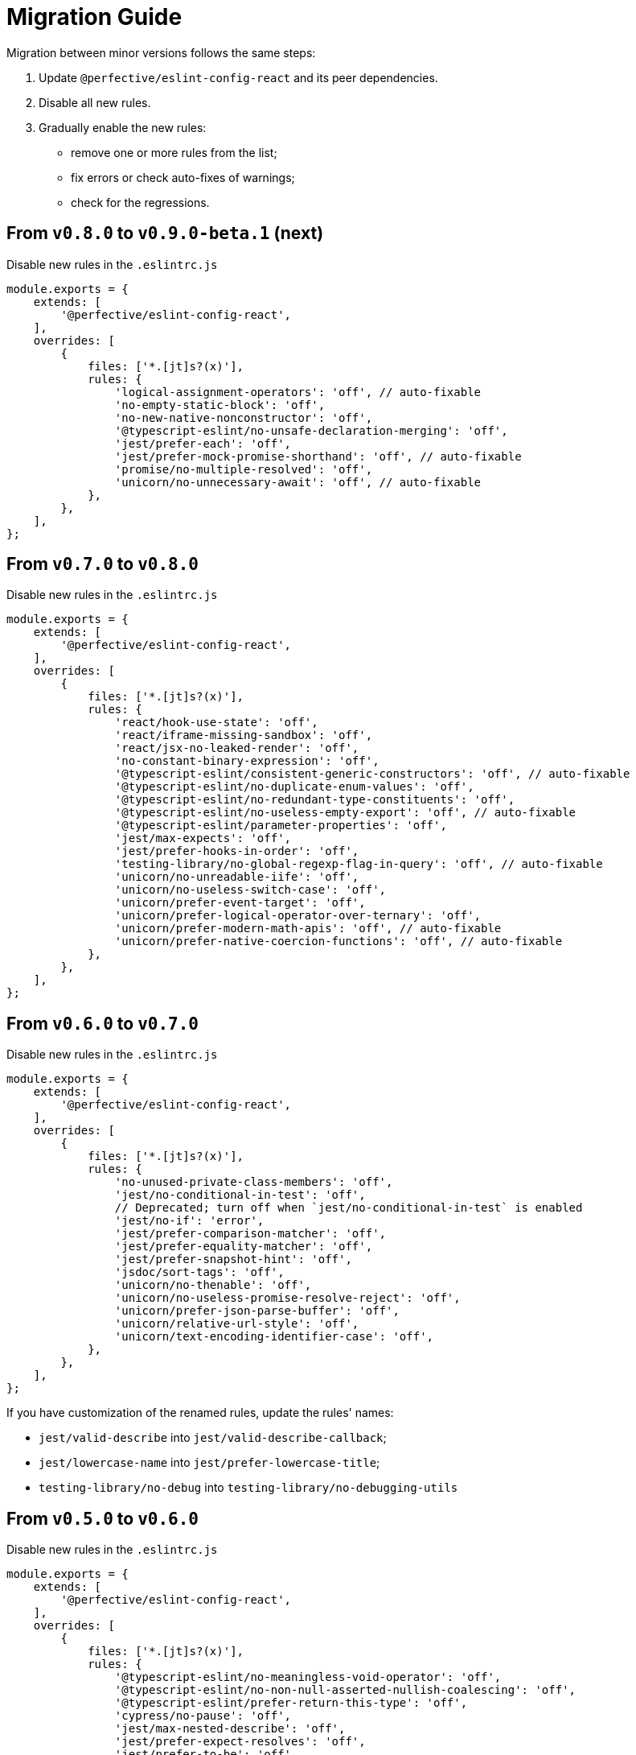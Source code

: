 = Migration Guide

Migration between minor versions follows the same steps:

. Update `@perfective/eslint-config-react` and its peer dependencies.
. Disable all new rules.
. Gradually enable the new rules:
** remove one or more rules from the list;
** fix errors or check auto-fixes of warnings;
** check for the regressions.

== From `v0.8.0` to `v0.9.0-beta.1` (next)

.Disable new rules in the `.eslintrc.js`
[source,js]
----
module.exports = {
    extends: [
        '@perfective/eslint-config-react',
    ],
    overrides: [
        {
            files: ['*.[jt]s?(x)'],
            rules: {
                'logical-assignment-operators': 'off', // auto-fixable
                'no-empty-static-block': 'off',
                'no-new-native-nonconstructor': 'off',
                '@typescript-eslint/no-unsafe-declaration-merging': 'off',
                'jest/prefer-each': 'off',
                'jest/prefer-mock-promise-shorthand': 'off', // auto-fixable
                'promise/no-multiple-resolved': 'off',
                'unicorn/no-unnecessary-await': 'off', // auto-fixable
            },
        },
    ],
};
----


== From `v0.7.0` to `v0.8.0`

.Disable new rules in the `.eslintrc.js`
[source,js]
----
module.exports = {
    extends: [
        '@perfective/eslint-config-react',
    ],
    overrides: [
        {
            files: ['*.[jt]s?(x)'],
            rules: {
                'react/hook-use-state': 'off',
                'react/iframe-missing-sandbox': 'off',
                'react/jsx-no-leaked-render': 'off',
                'no-constant-binary-expression': 'off',
                '@typescript-eslint/consistent-generic-constructors': 'off', // auto-fixable
                '@typescript-eslint/no-duplicate-enum-values': 'off',
                '@typescript-eslint/no-redundant-type-constituents': 'off',
                '@typescript-eslint/no-useless-empty-export': 'off', // auto-fixable
                '@typescript-eslint/parameter-properties': 'off',
                'jest/max-expects': 'off',
                'jest/prefer-hooks-in-order': 'off',
                'testing-library/no-global-regexp-flag-in-query': 'off', // auto-fixable
                'unicorn/no-unreadable-iife': 'off',
                'unicorn/no-useless-switch-case': 'off',
                'unicorn/prefer-event-target': 'off',
                'unicorn/prefer-logical-operator-over-ternary': 'off',
                'unicorn/prefer-modern-math-apis': 'off', // auto-fixable
                'unicorn/prefer-native-coercion-functions': 'off', // auto-fixable
            },
        },
    ],
};
----


== From `v0.6.0` to `v0.7.0`

.Disable new rules in the `.eslintrc.js`
[source,js]
----
module.exports = {
    extends: [
        '@perfective/eslint-config-react',
    ],
    overrides: [
        {
            files: ['*.[jt]s?(x)'],
            rules: {
                'no-unused-private-class-members': 'off',
                'jest/no-conditional-in-test': 'off',
                // Deprecated; turn off when `jest/no-conditional-in-test` is enabled
                'jest/no-if': 'error',
                'jest/prefer-comparison-matcher': 'off',
                'jest/prefer-equality-matcher': 'off',
                'jest/prefer-snapshot-hint': 'off',
                'jsdoc/sort-tags': 'off',
                'unicorn/no-thenable': 'off',
                'unicorn/no-useless-promise-resolve-reject': 'off',
                'unicorn/prefer-json-parse-buffer': 'off',
                'unicorn/relative-url-style': 'off',
                'unicorn/text-encoding-identifier-case': 'off',
            },
        },
    ],
};
----

If you have customization of the renamed rules,
update the rules' names:

* `jest/valid-describe` into `jest/valid-describe-callback`;
* `jest/lowercase-name` into `jest/prefer-lowercase-title`;
* `testing-library/no-debug` into `testing-library/no-debugging-utils`


== From `v0.5.0` to `v0.6.0`

.Disable new rules in the `.eslintrc.js`
[source,js]
----
module.exports = {
    extends: [
        '@perfective/eslint-config-react',
    ],
    overrides: [
        {
            files: ['*.[jt]s?(x)'],
            rules: {
                '@typescript-eslint/no-meaningless-void-operator': 'off',
                '@typescript-eslint/no-non-null-asserted-nullish-coalescing': 'off',
                '@typescript-eslint/prefer-return-this-type': 'off',
                'cypress/no-pause': 'off',
                'jest/max-nested-describe': 'off',
                'jest/prefer-expect-resolves': 'off',
                'jest/prefer-to-be': 'off',
                'jest/require-hook': 'off',
                'jest/valid-expect-in-promise': 'off',
                'react/no-arrow-function-lifecycle': 'off',
                'react/no-invalid-html-attribute': 'off',
                'react/no-namespace': 'off',
                'sonarjs/no-empty-collection': 'off',
                'sonarjs/no-gratuitous-expressions': 'off',
                'sonarjs/no-ignored-return': 'off',
                'sonarjs/no-inverted-boolean-check': 'off',
                'sonarjs/no-nested-switch': 'off',
                'sonarjs/no-nested-template-literals': 'off',
                'sonarjs/non-existent-operator': 'off',
                'testing-library/prefer-query-by-disappearance': 'off',
                'unicorn/no-await-expression-member': 'off',
                'unicorn/no-empty-file': 'off',
                'unicorn/no-invalid-remove-event-listener': 'off',
                'unicorn/no-useless-fallback-in-spread': 'off',
                'unicorn/no-useless-length-check': 'off',
                'unicorn/no-useless-spread': 'off',
                'unicorn/prefer-code-point': 'off',
                'unicorn/prefer-export-from': 'off',
                'unicorn/template-indent': 'off',
            },
        },
    ],
};
----
